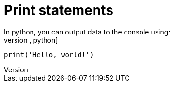 = Print statements
In python, you can output data to the console using:
[,python]
----
print('Hello, world!')
----

